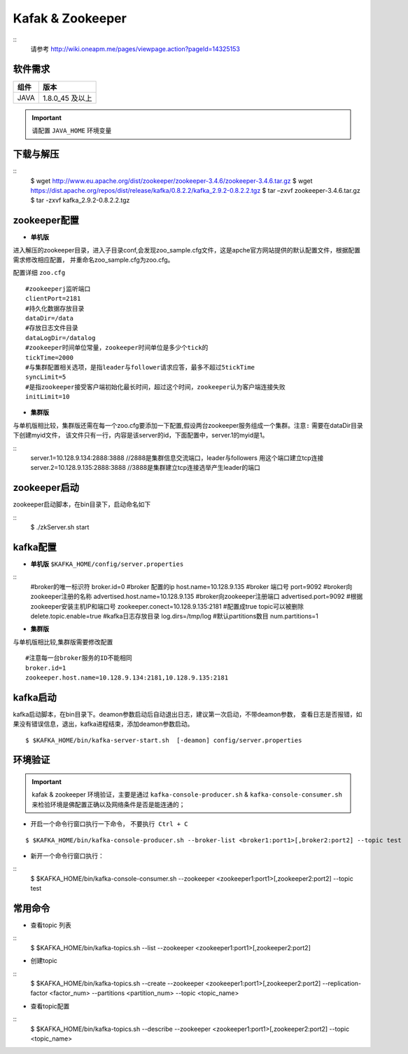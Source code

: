 .. _installing_kafka:

==================
Kafak & Zookeeper
==================

::
  请参考 http://wiki.oneapm.me/pages/viewpage.action?pageId=14325153

软件需求
------------------------

+------------+----------------+
| 组件       | 版本           |
+============+================+
| JAVA       | 1.8.0_45 及以上|
+------------+----------------+

.. important::
	请配置 ``JAVA_HOME`` 环境变量

下载与解压
------------------------

::
  $ wget http://www.eu.apache.org/dist/zookeeper/zookeeper-3.4.6/zookeeper-3.4.6.tar.gz
  $ wget https://dist.apache.org/repos/dist/release/kafka/0.8.2.2/kafka_2.9.2-0.8.2.2.tgz
  $ tar –zxvf  zookeeper-3.4.6.tar.gz
  $ tar -zxvf  kafka_2.9.2-0.8.2.2.tgz


zookeeper配置
------------------------

-   **单机版**

进入解压的zookeeper目录，进入子目录conf,会发现zoo_sample.cfg文件，这是apche官方网站提供的默认配置文件，根据配置需求修改相应配置，
并重命名zoo_sample.cfg为zoo.cfg。

配置详细 ``zoo.cfg``
::

	#zookeeperj监听端口
	clientPort=2181
	#持久化数据存放目录
	dataDir=/data
	#存放日志文件目录
	dataLogDir=/datalog
	#zookeeper时间单位常量，zookeeper时间单位是多少个tick的
	tickTime=2000
	#与集群配置相关选项，是指leader与follower请求应答，最多不超过5tickTime
	syncLimit=5
	#是指zookeeper接受客户端初始化最长时间，超过这个时间，zookeeper认为客户端连接失败
	initLimit=10

-  **集群版**

与单机版相比较，集群版还需在每一个zoo.cfg要添加一下配置,假设两台zookeeper服务组成一个集群。``注意:`` 需要在dataDir目录下创建myid文件，
该文件只有一行，内容是该server的id，下面配置中，server.1的myid是1。

::
  server.1=10.128.9.134:2888:3888  //2888是集群信息交流端口，leader与followers 用这个端口建立tcp连接
  server.2=10.128.9.135:2888:3888  //3888是集群建立tcp连接选举产生leader的端口

zookeeper启动
------------------------
zookeeper启动脚本，在bin目录下，启动命名如下

::
	$ ./zkServer.sh start


kafka配置
------------------------

-   **单机版** ``$KAFKA_HOME/config/server.properties``

::
	#broker的唯一标识符
	broker.id=0
	#broker 配置的ip
	host.name=10.128.9.135
	#broker 端口号
	port=9092
	#broker向zookeeper注册的名称
	advertised.host.name=10.128.9.135
	#broker向zookeeper注册端口
	advertised.port=9092
	#根据zookeeper安装主机IP和端口号
	zookeeper.conect=10.128.9.135:2181
	#配置成true topic可以被删除
	delete.topic.enable=true
	#kafka日志存放目录
	log.dirs=/tmp/log
	#默认partitions数目
	num.partitions=1


-  **集群版**

与单机版相比较,集群版需要修改配置
::

	#注意每一台broker服务的ID不能相同
	broker.id=1
	zookeeper.host.name=10.128.9.134:2181,10.128.9.135:2181

kafka启动
------------
kafka启动脚本，在bin目录下。deamon参数启动后自动退出日志，建议第一次启动，不带deamon参数，
查看日志是否报错，如果没有错误信息，退出，kafka进程结束，添加deamon参数启动。
::

  $ $KAFKA_HOME/bin/kafka-server-start.sh  [-deamon] config/server.properties


环境验证
------------

.. important::
	kafak & zookeeper 环境验证，主要是通过 ``kafka-console-producer.sh`` & ``kafka-console-consumer.sh`` 来检验环境是佛配置正确以及网络条件是否是能连通的；

- 开启一个命令行窗口执行一下命令， ``不要执行 Ctrl + C``

::

	$ $KAFKA_HOME/bin/kafka-console-producer.sh --broker-list <broker1:port1>[,broker2:port2] --topic test

- 新开一个命令行窗口执行：

::
	$ $KAFKA_HOME/bin/kafka-console-consumer.sh --zookeeper <zookeeper1:port1>[,zookeeper2:port2] --topic test

常用命令
------------

- 查看topic 列表

::
	$ $KAFKA_HOME/bin/kafka-topics.sh --list --zookeeper <zookeeper1:port1>[,zookeeper2:port2]

- 创建topic

::
	$ $KAFKA_HOME/bin/kafka-topics.sh --create --zookeeper <zookeeper1:port1>[,zookeeper2:port2] --replication-factor <factor_num> --partitions <partition_num> --topic  <topic_name>

- 查看topic配置

::
	$ $KAFKA_HOME/bin/kafka-topics.sh --describe --zookeeper <zookeeper1:port1>[,zookeeper2:port2] --topic <topic_name>
